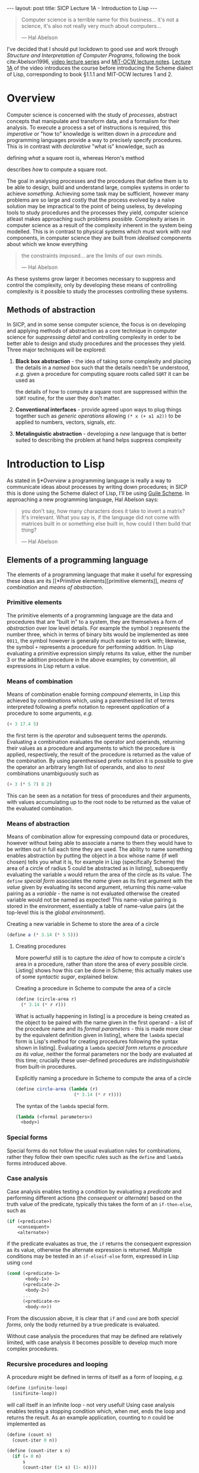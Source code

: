 #+BEGIN_EXPORT html
---
layout: post
title: SICP Lecture 1A - Introduction to Lisp
---
#+END_EXPORT

#+begin_export html
<script type="text/javascript" async
  src="https://cdnjs.cloudflare.com/ajax/libs/mathjax/2.7.5/MathJax.js?config=TeX-MML-AM_CHTML">
</script>
#+end_export

#+begin_quote
Computer science is a terrible name for this business... it's not a science, it's also not really
very much about computers...

--- Hal Abelson
#+end_quote

I've decided that I should put lockdown to good use and work through /Structure and Interpretation of
Computer Programs/, following the book cite:Abelson1996, [[https://ocw.mit.edu/courses/electrical-engineering-and-computer-science/6-001-structure-and-interpretation-of-computer-programs-spring-2005/video-lectures/][video lecture series]] and [[https://ocw.mit.edu/courses/electrical-engineering-and-computer-science/6-001-structure-and-interpretation-of-computer-programs-spring-2005/lecture-notes/][MIT-OCW lecture
notes]].
[[https://ocw.mit.edu/courses/electrical-engineering-and-computer-science/6-001-structure-and-interpretation-of-computer-programs-spring-2005/video-lectures/1a-overview-and-introduction-to-lisp][Lecture 1A]] of the video introduces the course before introducing the Scheme dialect of Lisp,
corresponding to book §1.1.1 and MIT-OCW lectures 1 and 2.

* Overview

Computer science is concerned with the study of /processes/, abstract concepts that manipulate and
transform data, and a formalism for their analysis.
To execute a process a set of instructions is required, this /imperative/ or "how to" knowledge is
written down in a /procedure/ and programming languages provide a way to precisely specify
procedures.
This is in contrast with /declarative/ "what is" knowledge, such as
\begin{equation}
  y=\sqrt{x}\ \mbox{is the } y\ \mbox{such that } y^2=x
\end{equation}
defining /what/ a square root is, whereas Heron's method
\begin{align}
  \mbox{While } \left| y^2_n - x \right| &> \varepsilon \\
  y_{n+1} &= \frac{y_n + x/y_n}{2}
\end{align}
describes /how/ to compute a square root.

The goal in analysing processes and the procedures that define them is to be able to design, build
and understand large, complex systems in order to achieve /something/.
Achieving some task may be sufficient, however many problems are so large and costly that the
process evolved by a na\iuml{}ve solution may be impractical to the point of being useless, by developing
tools to study procedures and the processes they yield, computer science atleast makes approaching
such problems possible.
Complexity arises in computer science as a result of the complexity inherent in the system being
modelled.
This is in contrast to physical systems which must work with /real/ components, in computer science
they are built from /idealised/ components about which we know everything
#+begin_quote
the constraints imposed... are the limits of our own minds.

--- Hal Abelson
#+end_quote
As these systems grow larger it becomes necessary to suppress and control the complexity, only by
developing these means of controlling complexity is it possible to study the processes controlling
these systems.

** Methods of abstraction

In SICP, and in some sense computer science, the focus is on developing and applying methods of
abstraction as a core technique in computer science for /suppressing detail/ and controlling
complexity in order to be better able to design and study procedures and the processes they yield.
Three major techniques will be explored:
1) *Black box abstraction* - the idea of taking some complexity and placing the details in a /named/ box
   such that the details needn't be understood, /e.g./ given a procedure for computing square roots
   called ~SQRT~ it can be used as
   \begin{equation}
     x \rightarrow SQRT \rightarrow y=\sqrt{x}
   \end{equation}
   the details of how to compute a square root are suppressed within the ~SQRT~ routine, for the user
   they don't matter.
2) *Conventional interfaces* - provide agreed upon ways to plug things together such as /generic
   operations/ allowing ~(* x (+ a1 a2))~ to be applied to numbers, vectors, signals, /etc./
3) *Metalinguistic abstraction* - developing a /new/ language that is better suited to describing the
   problem at hand helps suppress complexity

* Introduction to Lisp

As stated in \S[[*Overview]] a programming language is really a way to communicate ideas about processes
by writing down procedures; in SICP this is done using the Scheme dialect of Lisp, I'll be using
[[https://www.gnu.org/software/guile/][Guile Scheme]].
In approaching a new programming language, Hal Abelson says:
#+begin_quote
you don't say, how many characters does it take to invert a matrix?
It's irrelevant.
What you say is, if the language did not come with matrices built in or something else built in, how
could I then build that thing?

--- Hal Abelson
#+end_quote

** Elements of a programming language

The elements of a programming language that make it useful for expressing these ideas are its [[*Primitive
 elements][primitive elements]], [[*Means of combination][means of combination]] and [[*Means of abstraction][means of abstraction]].

*** Primitive elements

The primitive elements of a programming language are the data and procedures that are "built in" to
a system, they are themselves a form of /abstraction/ over low level details.
For example the symbol ~3~ represents the number three, which in terms of binary bits would be
implemented as ~0000 0011~, the symbol however is generally much easier to work with; likewise, the
symbol ~+~ represents a procedure for performing addition.
In Lisp evaluating a primitive expression simply returns its value, either the number $3$ or the
addition procedure in the above examples; by convention, all expressions in Lisp return a value.

*** Means of combination

Means of combination enable forming /compound/ elements, in Lisp this achieved by /combinations/ which,
using a parenthesised list of terms interpreted following a prefix notation to represent /application/
of a procedure to some arguments, /e.g./
#+begin_src scheme
  (+ 3 17.4 5)
#+end_src
the first term is the /operator/ and subsequent terms the /operands/.
Evaluating a combination evaluates the operator and operands, returning their values as a procedure
and arguments to which the procedure is applied, respectively, the result of the procedure is
returned as the value of the combination.
By using parenthesised prefix notation it is possible to give the operator an arbitrary length list
of operands, and also to /nest/ combinations unambiguously such as
#+begin_src scheme
  (+ 3 (* 5 7) 8 2)
#+end_src
This can be seen as a notation for tress of procedures and their arguments, with values accumulating
up to the root node to be returned as the value of the evaluated combination.

*** Means of abstraction

Means of combination allow for expressing compound data or procedures, however without being able to
associate a name to them they would have to be written out in full each time they are used.
The ability to name something enables abstraction by putting the object in a box whose name (if well
chosen) tells you what it is, for example in Lisp (specifically Scheme) the area of a
circle of radius 5 could be abstracted as in listing\nbsp[[src:area_circle.scm]], subsequently evaluating
the variable ~a~ would return the area of the circle as its value.
The ~define~ /[[*Special forms][special form]]/ associates the /name/ given as its first argument with the /value/ given
by evaluating its second argument, returning this name-value pairing as a /variable/ - the name is not
evaluated otherwise the created variable would not be named as expected!
This name-value pairing is stored in the environment, essentially a table of name-value pairs (at
the top-level this is the /global environment/).

#+CAPTION: Creating a new variable in Scheme to store the area of a circle
#+NAME: src:area_circle.scm
#+begin_src scheme
  (define a (* 3.14 (* 5 5)))
#+end_src

**** Creating procedures

More powerful still is to capture the /idea/ of how to compute a circle's area in a procedure, rather
than store the area of every possible circle.
Listing\nbsp[[src:circle_area.scm]] shows how this can be done in Scheme; this actually makes use of some
/syntactic sugar/, explained below.

#+CAPTION: Creating a procedure in Scheme to compute the area of a circle
#+NAME: src:circle_area.scm
#+begin_src scheme
  (define (circle-area r)
    (* 3.14 (* r r)))
#+end_src

What is actually happening in listing\nbsp[[src:circle_area.scm]] is a procedure is being created as the
object to be paired with the name given in the first operand - a list of the procedure name and its
/formal parameters/ - this is made more clear by the equivalent definition given in
listing\nbsp[[src:circle_area_lambda.scm]], where the ~lambda~ special form is Lisp's method for creating
procedures following the syntax shown in listing\nbsp[[src:lambda.scm]].
Evaluating a ~lambda~ [[*Special forms][special form]] /returns a procedure as its value/, neither the formal parameters nor
the body are evaluated at this time; crucially these user-defined procedures are /indistinguishable/
from built-in procedures.

#+CAPTION: Explicitly naming a procedure in Scheme to compute the area of a circle
#+NAME: src:circle_area_lambda.scm
#+begin_src scheme
  (define circle-area (lambda (r)
                        (* 3.14 (* r r))))
#+end_src

#+CAPTION: The syntax of the ~lambda~ special form.
#+NAME: src:lambda.scm
#+begin_src scheme
  (lambda (<formal parameters>)
    <body>)
#+end_src

*** Special forms

Special forms do not follow the usual evaluation rules for combinations, rather they follow their
own specific rules such as the ~define~ and ~lambda~ forms introduced above.

*** Case analysis

Case analysis enables testing a condition by evaluating a /predicate/ and performing different actions
(the /consequent/ or /alternate/) based on the truth value of the predicate, typically this takes the form of
an ~if-then-else~, such as
#+begin_src scheme
  (if (<predicate>)
      <consequent>
      <alternate>)
#+end_src
if the predicate evaluates as true, the ~if~ returns the consequent expression as its value, otherwise
the alternate expression is returned.
Multiple conditions may be tested in an ~if-elseif-else~ form, expressed in Lisp using ~cond~
#+begin_src scheme
  (cond (<predicate-1>
         <body-1>)
        (<predicate-2>
         <body-2>)
        ...
        (<predicate-n>
         <body-n>))
#+end_src
From the discussion above, it is clear that ~if~ and ~cond~ are both [[*Special forms][special forms]], only the body
returned by a true predicate is evaluated.

Without case analysis the procedures that may be defined are relatively limited, with case analysis
it becomes possible to develop much more complex procedures.

*** Recursive procedures and looping

A procedure might be defined in terms of itself as a form of looping, /e.g./
#+begin_src scheme
  (define (infinite-loop)
    (inifinite-loop))
#+end_src
will call itself in an infinite loop - not very useful!
Using case analysis enables testing a stopping condition which, when met, ends the loop and returns
the result.
As an example application, counting to $n$ could be implemented as
#+begin_src scheme
  (define (count n)
    (count-iter 0 n))

  (define (count-iter s n)
    (if (= 0 n)
        s
        (count-iter (1+ s) (1- n))))
#+end_src

* Black box abstraction

Black box abstraction encapsulates complexity in a box, [[*Means of abstraction][hiding it behind a name]], the contents of
which needn't be understood to make use of it, simply it is expected to perform some particular task
such as providing a value for \pi or /e.g./ given a procedure ~SQRT~ for computing square roots, we expect
it to behave as
\begin{equation}
  x \rightarrow SQRT \rightarrow y=\sqrt{x} \ ,
\end{equation}
/how/ it computes the square root doesn't matter.
Once defined black boxes can be treated as primitive and combined to form larger, more complex black
boxes, raising the level of abstraction; this process can be continued at the new level of
abstraction and so on to build large, complex systems from smaller components.

** Procedural abstraction

Black box abstractions facilitate building large complex systems from smaller components which
/modularise/ common ideas.
For instance, to compute the area of a circle you square the radius and multiply this by \pi, a
straightforward definition of this procedure was given previously in listing\nbsp[[src:area_circle.scm]].
Whilst such a straightforward procedure is easy to understand, it doesn't /express/ clearly what is
being done, listing\nbsp[[src:area_circle_modular.scm]] demonstrates a better approach based on /procedural
abstraction/ to replace the action of squaring a number with a procedure that achieves the same,
given in listing\nbsp[[src:square.scm]].
The result is a procedure that is easier to understand because the implementation details of how to
square a number have been suppressed by the ~square~ abstraction, from the perspective of ~circle-area~
any procedure that computes the square is equally good and by abstracting away the squaring process
it becomes possible to replace it with a more efficient implementation without changing the
definition of ~circle-area~[fn:1].

#+CAPTION: Computing the area of a circle using procedural abstraction
#+NAME: src:area_circle_modular.scm
#+begin_src scheme :noweb strip-export
  <<src:square.scm>>
  (define (circle-area r)
    (* 3.14 (square r)))
#+end_src

#+RESULTS: src:area_circle_modular.scm
: #<unspecified>

#+CAPTION: Procedure for squaring a number
#+NAME: src:square.scm
#+begin_src scheme
  (define (square x)
    (* x x))
#+end_src

#+RESULTS: src:square.scm
: #<unspecified>

*** A procedure for procedural abstraction

Listing\nbsp[[src:area_circle_modular.scm]] demonstrates the application of procedural abstraction to the
original procedure definition given in listing\nbsp[[src:area_circle.scm]], improving its legibility by
capturing the concept of /squaring things/ in the ~square~ procedure (which can likely be reused
elsewhere) and suppressing the detail of its implementation in an abstraction.

Procedural abstraction can be achieved by applying a relatively straightforward procedure:
1) Identify sub=tasks within the computational process, these can be isolated as /modules/
2) Develop a /procedural abstraction/ for each module
3) Create a procedure to direct the interaction of these modules through their procedural
   abstractions
4) Apply steps 1-3 to each identified module

** Block structuring

When building a complex procedure making use of procedural abstraction, the names given for some or
all of the modules may express concepts that are of wider use, but whose details are specific to the
procedure at hand.
To illustrate this consider the implementation of Heron's method in listing\nbsp[[src:herons-method.scm]],
the concepts of testing if a guess is good enough, or improving a guess would equally be applicable
to a related procedure for finding cube roots, however an implementer of this procedure would have
to find new names for these sub-procedures.

#+CAPTION: An implementation of Heron's method
#+NAME: src:herons-method.scm
#+begin_src scheme
  (define (herons-root x)
    (try 1.0 x))

  (define (try guess x)
    (if (good-enough? guess x)
        guess
        (try (improve-guess guess x) x)))

  (define (good-enough? guess x)
    (< (abs (- (square guess) x))
       0.001))

  (define (improve-guess guess x)
    (/ (+ guess (/ x guess))
       2))
#+end_src

It would be better if procedural abstractions specific to a particular procedure did not pollute the
namespace and therefore affect the work of others.
This can be achieved by /block structuring/ the code, defining sub-modules as part of the definition
of the procedure being developed as shown in listing\nbsp[[src:herons-method-bs.scm]].

#+CAPTION: A block-structured implemenation of Heron's method
#+NAME: src:herons-method-bs.scm
#+begin_src scheme
  (define (herons-root-blockstruct x)
    (define (good-enough? guess)
      (< (abs (- (square guess) x))
         0.001))
    (define (improve-guess guess)
      (/ (+ guess (/ x guess))
         2))
    (define (try guess)
      (if (good-enough? guess)
          guess
          (try (improve-guess guess))))
    (try 1.0))
#+end_src

If the language is /lexically scoped/ (as most Lisps are), this can also simplify the implementation
of sub-modules, as shown in listing\nbsp[[src:herons-method-bs.scm]] ~x~ needn't be passed to them, rather it
is left as a free variable and takes its value from the enclosing scope of ~herons-root~; note that
~square~ is a procedural abstraction of a general concept and so is assumed to be defined somewhere
externally to ~herons-root~.

* Exercises

** Exercise 1.1

Asks what are the values returned by several expressions shown as comments in the code block below.

#+CAPTION: Solution to exercise 1.1
#+begin_src scheme
  10
                                          ; 10
  (+ 5 3 4)
                                          ; 12
  (- 9 1)
                                          ; 8
  (/ 6 2)
                                          ; 3
  (+ (* 2 4) (- 4 6))
                                          ; 6
  (define a 3)
                                          ; a
  (define b (+ a 1))
                                          ; b
  (+ a b (* a b))
                                          ; 19
  (= a b)
                                          ; #f
  (if (and (> b a)
           (< b (* a b)))
      b
      a)
                                          ; 4
  (cond ((= a 4)
         6)
        ((= b 4)
         (+ 6 7 a))
        (else
         25))
                                          ; 16
  (+ 2 (if (> b a)
           b
           a))
                                          ; 6
  (* (cond ((> a b)
            a)
           ((< a b)
            b)
           (else
            -1))
     (+ a 1))
                                          ; 16
#+end_src

** Exercise 1.2

Translate
\begin{equation}
  \frac{5 + 4 + \left( 2 - \left( 3 - \left( 6 + 4/5 \right) \right) \right)}{3 \left( 6 - 2 \right)
  \left( 2 - 7 \right)}
\end{equation}
into prefix form.

#+CAPTION: Solution to exercise 1.2
#+begin_src scheme
  (/ (+ 5 4 (- 2 (- 3 (+ 6 (/ 4 5)))))
     (* 3 (- 6 2) (- 2 7)))
#+end_src

** Exercise 1.3

Define a procedure that takes three numbers as arguments and returns the sum of the squares of the
two larger numbers.

#+CAPTION: Solution to exercise 1.3
#+begin_src scheme
  (define (sicp-1.3 a b c)
    (cond ((and (>= a b)
                (>= b c))
           (sum-of-squares a b))
          ((and (> b a)
                (> c a))
           (sum-of-squares b c))
          (else
           (sum-of-squares a c))))
#+end_src

** Exercise 1.4

The model of evaluation allows combinations whose operators are compound expressions, using this
observation described the behaviour of the following procedure:
#+begin_src scheme
  (define (a-plus-abs-b a b)
    ((if (> b 0)
         +
         -)
     a b))
#+end_src

Evaluating the procedure returned by ~a-plus-abs-b~, the operator is obtained by evaluating the ~if~
form, returning either the ~+~ or ~-~ symbol depending on the sign of ~b~, this is then evaluated to
obtain the appropriate procedure which is applied to operands ~a~ and ~b~ with the result it returns
$a+\left|b\right|$.

* References
:PROPERTIES:
:UNNUMBERED: t
:END:

bibliographystyle:unsrt
bibliography:~/Documents/library.bib

* Footnotes

[fn:1] This is a somewhat contrived example, but the principle applies in more complex scenarios. 
